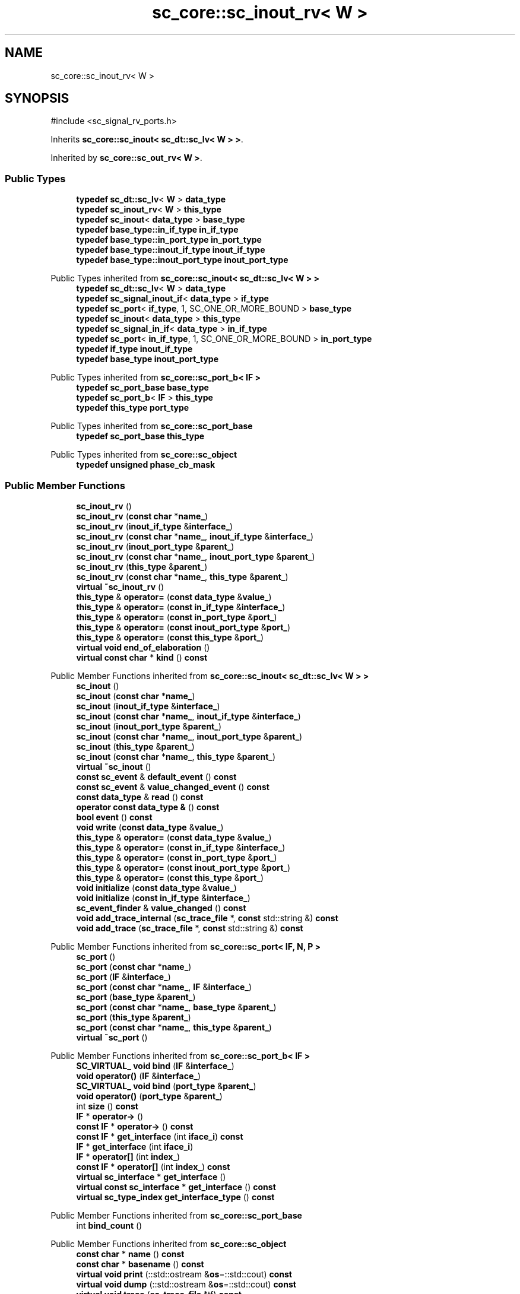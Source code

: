 .TH "sc_core::sc_inout_rv< W >" 3 "VHDL simulator" \" -*- nroff -*-
.ad l
.nh
.SH NAME
sc_core::sc_inout_rv< W >
.SH SYNOPSIS
.br
.PP
.PP
\fR#include <sc_signal_rv_ports\&.h>\fP
.PP
Inherits \fBsc_core::sc_inout< sc_dt::sc_lv< W > >\fP\&.
.PP
Inherited by \fBsc_core::sc_out_rv< W >\fP\&.
.SS "Public Types"

.in +1c
.ti -1c
.RI "\fBtypedef\fP \fBsc_dt::sc_lv\fP< \fBW\fP > \fBdata_type\fP"
.br
.ti -1c
.RI "\fBtypedef\fP \fBsc_inout_rv\fP< \fBW\fP > \fBthis_type\fP"
.br
.ti -1c
.RI "\fBtypedef\fP \fBsc_inout\fP< \fBdata_type\fP > \fBbase_type\fP"
.br
.ti -1c
.RI "\fBtypedef\fP \fBbase_type::in_if_type\fP \fBin_if_type\fP"
.br
.ti -1c
.RI "\fBtypedef\fP \fBbase_type::in_port_type\fP \fBin_port_type\fP"
.br
.ti -1c
.RI "\fBtypedef\fP \fBbase_type::inout_if_type\fP \fBinout_if_type\fP"
.br
.ti -1c
.RI "\fBtypedef\fP \fBbase_type::inout_port_type\fP \fBinout_port_type\fP"
.br
.in -1c

Public Types inherited from \fBsc_core::sc_inout< sc_dt::sc_lv< W > >\fP
.in +1c
.ti -1c
.RI "\fBtypedef\fP \fBsc_dt::sc_lv\fP< \fBW\fP > \fBdata_type\fP"
.br
.ti -1c
.RI "\fBtypedef\fP \fBsc_signal_inout_if\fP< \fBdata_type\fP > \fBif_type\fP"
.br
.ti -1c
.RI "\fBtypedef\fP \fBsc_port\fP< \fBif_type\fP, 1, SC_ONE_OR_MORE_BOUND > \fBbase_type\fP"
.br
.ti -1c
.RI "\fBtypedef\fP \fBsc_inout\fP< \fBdata_type\fP > \fBthis_type\fP"
.br
.ti -1c
.RI "\fBtypedef\fP \fBsc_signal_in_if\fP< \fBdata_type\fP > \fBin_if_type\fP"
.br
.ti -1c
.RI "\fBtypedef\fP \fBsc_port\fP< \fBin_if_type\fP, 1, SC_ONE_OR_MORE_BOUND > \fBin_port_type\fP"
.br
.ti -1c
.RI "\fBtypedef\fP \fBif_type\fP \fBinout_if_type\fP"
.br
.ti -1c
.RI "\fBtypedef\fP \fBbase_type\fP \fBinout_port_type\fP"
.br
.in -1c

Public Types inherited from \fBsc_core::sc_port_b< IF >\fP
.in +1c
.ti -1c
.RI "\fBtypedef\fP \fBsc_port_base\fP \fBbase_type\fP"
.br
.ti -1c
.RI "\fBtypedef\fP \fBsc_port_b\fP< \fBIF\fP > \fBthis_type\fP"
.br
.ti -1c
.RI "\fBtypedef\fP \fBthis_type\fP \fBport_type\fP"
.br
.in -1c

Public Types inherited from \fBsc_core::sc_port_base\fP
.in +1c
.ti -1c
.RI "\fBtypedef\fP \fBsc_port_base\fP \fBthis_type\fP"
.br
.in -1c

Public Types inherited from \fBsc_core::sc_object\fP
.in +1c
.ti -1c
.RI "\fBtypedef\fP \fBunsigned\fP \fBphase_cb_mask\fP"
.br
.in -1c
.SS "Public Member Functions"

.in +1c
.ti -1c
.RI "\fBsc_inout_rv\fP ()"
.br
.ti -1c
.RI "\fBsc_inout_rv\fP (\fBconst\fP \fBchar\fP *\fBname_\fP)"
.br
.ti -1c
.RI "\fBsc_inout_rv\fP (\fBinout_if_type\fP &\fBinterface_\fP)"
.br
.ti -1c
.RI "\fBsc_inout_rv\fP (\fBconst\fP \fBchar\fP *\fBname_\fP, \fBinout_if_type\fP &\fBinterface_\fP)"
.br
.ti -1c
.RI "\fBsc_inout_rv\fP (\fBinout_port_type\fP &\fBparent_\fP)"
.br
.ti -1c
.RI "\fBsc_inout_rv\fP (\fBconst\fP \fBchar\fP *\fBname_\fP, \fBinout_port_type\fP &\fBparent_\fP)"
.br
.ti -1c
.RI "\fBsc_inout_rv\fP (\fBthis_type\fP &\fBparent_\fP)"
.br
.ti -1c
.RI "\fBsc_inout_rv\fP (\fBconst\fP \fBchar\fP *\fBname_\fP, \fBthis_type\fP &\fBparent_\fP)"
.br
.ti -1c
.RI "\fBvirtual\fP \fB~sc_inout_rv\fP ()"
.br
.ti -1c
.RI "\fBthis_type\fP & \fBoperator=\fP (\fBconst\fP \fBdata_type\fP &\fBvalue_\fP)"
.br
.ti -1c
.RI "\fBthis_type\fP & \fBoperator=\fP (\fBconst\fP \fBin_if_type\fP &\fBinterface_\fP)"
.br
.ti -1c
.RI "\fBthis_type\fP & \fBoperator=\fP (\fBconst\fP \fBin_port_type\fP &\fBport_\fP)"
.br
.ti -1c
.RI "\fBthis_type\fP & \fBoperator=\fP (\fBconst\fP \fBinout_port_type\fP &\fBport_\fP)"
.br
.ti -1c
.RI "\fBthis_type\fP & \fBoperator=\fP (\fBconst\fP \fBthis_type\fP &\fBport_\fP)"
.br
.ti -1c
.RI "\fBvirtual\fP \fBvoid\fP \fBend_of_elaboration\fP ()"
.br
.ti -1c
.RI "\fBvirtual\fP \fBconst\fP \fBchar\fP * \fBkind\fP () \fBconst\fP"
.br
.in -1c

Public Member Functions inherited from \fBsc_core::sc_inout< sc_dt::sc_lv< W > >\fP
.in +1c
.ti -1c
.RI "\fBsc_inout\fP ()"
.br
.ti -1c
.RI "\fBsc_inout\fP (\fBconst\fP \fBchar\fP *\fBname_\fP)"
.br
.ti -1c
.RI "\fBsc_inout\fP (\fBinout_if_type\fP &\fBinterface_\fP)"
.br
.ti -1c
.RI "\fBsc_inout\fP (\fBconst\fP \fBchar\fP *\fBname_\fP, \fBinout_if_type\fP &\fBinterface_\fP)"
.br
.ti -1c
.RI "\fBsc_inout\fP (\fBinout_port_type\fP &\fBparent_\fP)"
.br
.ti -1c
.RI "\fBsc_inout\fP (\fBconst\fP \fBchar\fP *\fBname_\fP, \fBinout_port_type\fP &\fBparent_\fP)"
.br
.ti -1c
.RI "\fBsc_inout\fP (\fBthis_type\fP &\fBparent_\fP)"
.br
.ti -1c
.RI "\fBsc_inout\fP (\fBconst\fP \fBchar\fP *\fBname_\fP, \fBthis_type\fP &\fBparent_\fP)"
.br
.ti -1c
.RI "\fBvirtual\fP \fB~sc_inout\fP ()"
.br
.ti -1c
.RI "\fBconst\fP \fBsc_event\fP & \fBdefault_event\fP () \fBconst\fP"
.br
.ti -1c
.RI "\fBconst\fP \fBsc_event\fP & \fBvalue_changed_event\fP () \fBconst\fP"
.br
.ti -1c
.RI "\fBconst\fP \fBdata_type\fP & \fBread\fP () \fBconst\fP"
.br
.ti -1c
.RI "\fBoperator const data_type &\fP () \fBconst\fP"
.br
.ti -1c
.RI "\fBbool\fP \fBevent\fP () \fBconst\fP"
.br
.ti -1c
.RI "\fBvoid\fP \fBwrite\fP (\fBconst\fP \fBdata_type\fP &\fBvalue_\fP)"
.br
.ti -1c
.RI "\fBthis_type\fP & \fBoperator=\fP (\fBconst\fP \fBdata_type\fP &\fBvalue_\fP)"
.br
.ti -1c
.RI "\fBthis_type\fP & \fBoperator=\fP (\fBconst\fP \fBin_if_type\fP &\fBinterface_\fP)"
.br
.ti -1c
.RI "\fBthis_type\fP & \fBoperator=\fP (\fBconst\fP \fBin_port_type\fP &\fBport_\fP)"
.br
.ti -1c
.RI "\fBthis_type\fP & \fBoperator=\fP (\fBconst\fP \fBinout_port_type\fP &\fBport_\fP)"
.br
.ti -1c
.RI "\fBthis_type\fP & \fBoperator=\fP (\fBconst\fP \fBthis_type\fP &\fBport_\fP)"
.br
.ti -1c
.RI "\fBvoid\fP \fBinitialize\fP (\fBconst\fP \fBdata_type\fP &\fBvalue_\fP)"
.br
.ti -1c
.RI "\fBvoid\fP \fBinitialize\fP (\fBconst\fP \fBin_if_type\fP &\fBinterface_\fP)"
.br
.ti -1c
.RI "\fBsc_event_finder\fP & \fBvalue_changed\fP () \fBconst\fP"
.br
.ti -1c
.RI "\fBvoid\fP \fBadd_trace_internal\fP (\fBsc_trace_file\fP *, \fBconst\fP std::string &) \fBconst\fP"
.br
.ti -1c
.RI "\fBvoid\fP \fBadd_trace\fP (\fBsc_trace_file\fP *, \fBconst\fP std::string &) \fBconst\fP"
.br
.in -1c

Public Member Functions inherited from \fBsc_core::sc_port< IF, N, P >\fP
.in +1c
.ti -1c
.RI "\fBsc_port\fP ()"
.br
.ti -1c
.RI "\fBsc_port\fP (\fBconst\fP \fBchar\fP *\fBname_\fP)"
.br
.ti -1c
.RI "\fBsc_port\fP (\fBIF\fP &\fBinterface_\fP)"
.br
.ti -1c
.RI "\fBsc_port\fP (\fBconst\fP \fBchar\fP *\fBname_\fP, \fBIF\fP &\fBinterface_\fP)"
.br
.ti -1c
.RI "\fBsc_port\fP (\fBbase_type\fP &\fBparent_\fP)"
.br
.ti -1c
.RI "\fBsc_port\fP (\fBconst\fP \fBchar\fP *\fBname_\fP, \fBbase_type\fP &\fBparent_\fP)"
.br
.ti -1c
.RI "\fBsc_port\fP (\fBthis_type\fP &\fBparent_\fP)"
.br
.ti -1c
.RI "\fBsc_port\fP (\fBconst\fP \fBchar\fP *\fBname_\fP, \fBthis_type\fP &\fBparent_\fP)"
.br
.ti -1c
.RI "\fBvirtual\fP \fB~sc_port\fP ()"
.br
.in -1c

Public Member Functions inherited from \fBsc_core::sc_port_b< IF >\fP
.in +1c
.ti -1c
.RI "\fBSC_VIRTUAL_\fP \fBvoid\fP \fBbind\fP (\fBIF\fP &\fBinterface_\fP)"
.br
.ti -1c
.RI "\fBvoid\fP \fBoperator()\fP (\fBIF\fP &\fBinterface_\fP)"
.br
.ti -1c
.RI "\fBSC_VIRTUAL_\fP \fBvoid\fP \fBbind\fP (\fBport_type\fP &\fBparent_\fP)"
.br
.ti -1c
.RI "\fBvoid\fP \fBoperator()\fP (\fBport_type\fP &\fBparent_\fP)"
.br
.ti -1c
.RI "int \fBsize\fP () \fBconst\fP"
.br
.ti -1c
.RI "\fBIF\fP * \fBoperator\->\fP ()"
.br
.ti -1c
.RI "\fBconst\fP \fBIF\fP * \fBoperator\->\fP () \fBconst\fP"
.br
.ti -1c
.RI "\fBconst\fP \fBIF\fP * \fBget_interface\fP (int \fBiface_i\fP) \fBconst\fP"
.br
.ti -1c
.RI "\fBIF\fP * \fBget_interface\fP (int \fBiface_i\fP)"
.br
.ti -1c
.RI "\fBIF\fP * \fBoperator[]\fP (int \fBindex_\fP)"
.br
.ti -1c
.RI "\fBconst\fP \fBIF\fP * \fBoperator[]\fP (int \fBindex_\fP) \fBconst\fP"
.br
.ti -1c
.RI "\fBvirtual\fP \fBsc_interface\fP * \fBget_interface\fP ()"
.br
.ti -1c
.RI "\fBvirtual\fP \fBconst\fP \fBsc_interface\fP * \fBget_interface\fP () \fBconst\fP"
.br
.ti -1c
.RI "\fBvirtual\fP \fBsc_type_index\fP \fBget_interface_type\fP () \fBconst\fP"
.br
.in -1c

Public Member Functions inherited from \fBsc_core::sc_port_base\fP
.in +1c
.ti -1c
.RI "int \fBbind_count\fP ()"
.br
.in -1c

Public Member Functions inherited from \fBsc_core::sc_object\fP
.in +1c
.ti -1c
.RI "\fBconst\fP \fBchar\fP * \fBname\fP () \fBconst\fP"
.br
.ti -1c
.RI "\fBconst\fP \fBchar\fP * \fBbasename\fP () \fBconst\fP"
.br
.ti -1c
.RI "\fBvirtual\fP \fBvoid\fP \fBprint\fP (::std::ostream &\fBos\fP=::std::cout) \fBconst\fP"
.br
.ti -1c
.RI "\fBvirtual\fP \fBvoid\fP \fBdump\fP (::std::ostream &\fBos\fP=::std::cout) \fBconst\fP"
.br
.ti -1c
.RI "\fBvirtual\fP \fBvoid\fP \fBtrace\fP (\fBsc_trace_file\fP *tf) \fBconst\fP"
.br
.ti -1c
.RI "\fBsc_simcontext\fP * \fBsimcontext\fP () \fBconst\fP"
.br
.ti -1c
.RI "\fBbool\fP \fBadd_attribute\fP (\fBsc_attr_base\fP &)"
.br
.ti -1c
.RI "\fBsc_attr_base\fP * \fBget_attribute\fP (\fBconst\fP std::string &\fBname_\fP)"
.br
.ti -1c
.RI "\fBconst\fP \fBsc_attr_base\fP * \fBget_attribute\fP (\fBconst\fP std::string &\fBname_\fP) \fBconst\fP"
.br
.ti -1c
.RI "\fBsc_attr_base\fP * \fBremove_attribute\fP (\fBconst\fP std::string &\fBname_\fP)"
.br
.ti -1c
.RI "\fBvoid\fP \fBremove_all_attributes\fP ()"
.br
.ti -1c
.RI "int \fBnum_attributes\fP () \fBconst\fP"
.br
.ti -1c
.RI "\fBsc_attr_cltn\fP & \fBattr_cltn\fP ()"
.br
.ti -1c
.RI "\fBconst\fP \fBsc_attr_cltn\fP & \fBattr_cltn\fP () \fBconst\fP"
.br
.ti -1c
.RI "\fBvirtual\fP \fBconst\fP std::vector< \fBsc_event\fP * > & \fBget_child_events\fP () \fBconst\fP"
.br
.ti -1c
.RI "\fBvirtual\fP \fBconst\fP std::vector< \fBsc_object\fP * > & \fBget_child_objects\fP () \fBconst\fP"
.br
.ti -1c
.RI "\fBsc_object\fP * \fBget_parent\fP () \fBconst\fP"
.br
.ti -1c
.RI "\fBsc_object\fP * \fBget_parent_object\fP () \fBconst\fP"
.br
.in -1c
.SS "Private Member Functions"

.in +1c
.ti -1c
.RI "\fBsc_inout_rv\fP (\fBconst\fP \fBthis_type\fP &)"
.br
.in -1c
.SS "Additional Inherited Members"


Protected Member Functions inherited from \fBsc_core::sc_inout< sc_dt::sc_lv< W > >\fP
.in +1c
.ti -1c
.RI "\fBvoid\fP \fBremove_traces\fP () \fBconst\fP"
.br
.in -1c

Protected Member Functions inherited from \fBsc_core::sc_port_b< IF >\fP
.in +1c
.ti -1c
.RI "\fBsc_port_b\fP (int \fBmax_size_\fP, \fBsc_port_policy\fP policy=\fBSC_ONE_OR_MORE_BOUND\fP)"
.br
.ti -1c
.RI "\fBsc_port_b\fP (\fBconst\fP \fBchar\fP *\fBname_\fP, int \fBmax_size_\fP, \fBsc_port_policy\fP policy=\fBSC_ONE_OR_MORE_BOUND\fP)"
.br
.ti -1c
.RI "\fBvirtual\fP \fB~sc_port_b\fP ()"
.br
.ti -1c
.RI "\fBvirtual\fP int \fBvbind\fP (\fBsc_interface\fP &)"
.br
.ti -1c
.RI "\fBvirtual\fP int \fBvbind\fP (\fBsc_port_base\fP &)"
.br
.ti -1c
.RI "\fBvirtual\fP \fBvoid\fP \fBmake_sensitive\fP (\fBsc_thread_handle\fP, \fBsc_event_finder\fP *=0) \fBconst\fP"
.br
.ti -1c
.RI "\fBvirtual\fP \fBvoid\fP \fBmake_sensitive\fP (\fBsc_method_handle\fP, \fBsc_event_finder\fP *=0) \fBconst\fP"
.br
.in -1c

Protected Member Functions inherited from \fBsc_core::sc_port_base\fP
.in +1c
.ti -1c
.RI "\fBsc_port_base\fP (int \fBmax_size_\fP, \fBsc_port_policy\fP policy=\fBSC_ONE_OR_MORE_BOUND\fP)"
.br
.ti -1c
.RI "\fBsc_port_base\fP (\fBconst\fP \fBchar\fP *\fBname_\fP, int \fBmax_size_\fP, \fBsc_port_policy\fP policy=\fBSC_ONE_OR_MORE_BOUND\fP)"
.br
.ti -1c
.RI "\fBvirtual\fP \fB~sc_port_base\fP ()"
.br
.ti -1c
.RI "\fBvoid\fP \fBbind\fP (\fBsc_interface\fP &\fBinterface_\fP)"
.br
.ti -1c
.RI "\fBvoid\fP \fBbind\fP (\fBthis_type\fP &\fBparent_\fP)"
.br
.ti -1c
.RI "\fBvirtual\fP \fBvoid\fP \fBbefore_end_of_elaboration\fP ()"
.br
.ti -1c
.RI "\fBvirtual\fP \fBvoid\fP \fBstart_of_simulation\fP ()"
.br
.ti -1c
.RI "\fBvirtual\fP \fBvoid\fP \fBend_of_simulation\fP ()"
.br
.ti -1c
.RI "\fBvoid\fP \fBreport_error\fP (\fBconst\fP \fBchar\fP *id, \fBconst\fP \fBchar\fP *\fBadd_msg\fP=0) \fBconst\fP"
.br
.ti -1c
.RI "\fBvoid\fP \fBadd_static_event\fP (\fBsc_method_handle\fP \fBprocess_p\fP, \fBconst\fP \fBsc_event\fP &event) \fBconst\fP"
.br
.ti -1c
.RI "\fBvoid\fP \fBadd_static_event\fP (\fBsc_thread_handle\fP \fBprocess_p\fP, \fBconst\fP \fBsc_event\fP &event) \fBconst\fP"
.br
.in -1c

Protected Member Functions inherited from \fBsc_core::sc_object\fP
.in +1c
.ti -1c
.RI "\fBsc_object\fP ()"
.br
.ti -1c
.RI "\fBsc_object\fP (\fBconst\fP \fBchar\fP *\fBnm\fP)"
.br
.ti -1c
.RI "\fBsc_object\fP (\fBconst\fP \fBsc_object\fP &)"
.br
.ti -1c
.RI "\fBsc_object\fP & \fBoperator=\fP (\fBconst\fP \fBsc_object\fP &)"
.br
.ti -1c
.RI "\fBvirtual\fP \fB~sc_object\fP ()"
.br
.ti -1c
.RI "\fBvirtual\fP \fBvoid\fP \fBadd_child_event\fP (\fBsc_event\fP *\fBevent_p\fP)"
.br
.ti -1c
.RI "\fBvirtual\fP \fBvoid\fP \fBadd_child_object\fP (\fBsc_object\fP *\fBobject_p\fP)"
.br
.ti -1c
.RI "\fBvirtual\fP \fBbool\fP \fBremove_child_event\fP (\fBsc_event\fP *\fBevent_p\fP)"
.br
.ti -1c
.RI "\fBvirtual\fP \fBbool\fP \fBremove_child_object\fP (\fBsc_object\fP *\fBobject_p\fP)"
.br
.ti -1c
.RI "\fBphase_cb_mask\fP \fBregister_simulation_phase_callback\fP (\fBphase_cb_mask\fP)"
.br
.ti -1c
.RI "\fBphase_cb_mask\fP \fBunregister_simulation_phase_callback\fP (\fBphase_cb_mask\fP)"
.br
.in -1c

Protected Attributes inherited from \fBsc_core::sc_inout< sc_dt::sc_lv< W > >\fP
.in +1c
.ti -1c
.RI "\fBdata_type\fP * \fBm_init_val\fP"
.br
.ti -1c
.RI "\fBsc_trace_params_vec\fP * \fBm_traces\fP"
.br
.in -1c

Protected Attributes inherited from \fBsc_core::sc_port_base\fP
.in +1c
.ti -1c
.RI "\fBsc_bind_info\fP * \fBm_bind_info\fP"
.br
.in -1c
.SH "Member Typedef Documentation"
.PP 
.SS "template<int W> \fBtypedef\fP \fBsc_inout\fP<\fBdata_type\fP> \fBsc_core::sc_inout_rv\fP< \fBW\fP >::base_type"

.SS "template<int W> \fBtypedef\fP \fBsc_dt::sc_lv\fP<\fBW\fP> \fBsc_core::sc_inout_rv\fP< \fBW\fP >::data_type"

.SS "template<int W> \fBtypedef\fP \fBbase_type::in_if_type\fP \fBsc_core::sc_inout_rv\fP< \fBW\fP >::in_if_type"

.SS "template<int W> \fBtypedef\fP \fBbase_type::in_port_type\fP \fBsc_core::sc_inout_rv\fP< \fBW\fP >::in_port_type"

.SS "template<int W> \fBtypedef\fP \fBbase_type::inout_if_type\fP \fBsc_core::sc_inout_rv\fP< \fBW\fP >::inout_if_type"

.SS "template<int W> \fBtypedef\fP \fBbase_type::inout_port_type\fP \fBsc_core::sc_inout_rv\fP< \fBW\fP >::inout_port_type"

.SS "template<int W> \fBtypedef\fP \fBsc_inout_rv\fP<\fBW\fP> \fBsc_core::sc_inout_rv\fP< \fBW\fP >::this_type"

.SH "Constructor & Destructor Documentation"
.PP 
.SS "template<int W> \fBsc_core::sc_inout_rv\fP< \fBW\fP >::sc_inout_rv ()\fR [inline]\fP"

.SS "template<int W> \fBsc_core::sc_inout_rv\fP< \fBW\fP >::sc_inout_rv (\fBconst\fP \fBchar\fP * name_)\fR [inline]\fP, \fR [explicit]\fP"

.SS "template<int W> \fBsc_core::sc_inout_rv\fP< \fBW\fP >::sc_inout_rv (\fBinout_if_type\fP & interface_)\fR [inline]\fP, \fR [explicit]\fP"

.SS "template<int W> \fBsc_core::sc_inout_rv\fP< \fBW\fP >::sc_inout_rv (\fBconst\fP \fBchar\fP * name_, \fBinout_if_type\fP & interface_)\fR [inline]\fP"

.SS "template<int W> \fBsc_core::sc_inout_rv\fP< \fBW\fP >::sc_inout_rv (\fBinout_port_type\fP & parent_)\fR [inline]\fP, \fR [explicit]\fP"

.SS "template<int W> \fBsc_core::sc_inout_rv\fP< \fBW\fP >::sc_inout_rv (\fBconst\fP \fBchar\fP * name_, \fBinout_port_type\fP & parent_)\fR [inline]\fP"

.SS "template<int W> \fBsc_core::sc_inout_rv\fP< \fBW\fP >::sc_inout_rv (\fBthis_type\fP & parent_)\fR [inline]\fP"

.SS "template<int W> \fBsc_core::sc_inout_rv\fP< \fBW\fP >::sc_inout_rv (\fBconst\fP \fBchar\fP * name_, \fBthis_type\fP & parent_)\fR [inline]\fP"

.SS "template<int W> \fBvirtual\fP \fBsc_core::sc_inout_rv\fP< \fBW\fP >::~\fBsc_inout_rv\fP ()\fR [inline]\fP, \fR [virtual]\fP"

.SS "template<int W> \fBsc_core::sc_inout_rv\fP< \fBW\fP >::sc_inout_rv (\fBconst\fP \fBthis_type\fP &)\fR [private]\fP"

.SH "Member Function Documentation"
.PP 
.SS "template<int W> \fBvoid\fP \fBsc_core::sc_inout_rv\fP< \fBW\fP >::end_of_elaboration ()\fR [virtual]\fP"

.PP
Reimplemented from \fBsc_core::sc_inout< sc_dt::sc_lv< W > >\fP\&.
.SS "template<int W> \fBvirtual\fP \fBconst\fP \fBchar\fP * \fBsc_core::sc_inout_rv\fP< \fBW\fP >::kind () const\fR [inline]\fP, \fR [virtual]\fP"

.PP
Reimplemented from \fBsc_core::sc_inout< sc_dt::sc_lv< W > >\fP\&.
.PP
Reimplemented in \fBsc_core::sc_out_rv< W >\fP\&.
.SS "template<int W> \fBthis_type\fP & \fBsc_core::sc_inout_rv\fP< \fBW\fP >\fB::operator\fP= (\fBconst\fP \fBdata_type\fP & value_)\fR [inline]\fP"

.SS "template<int W> \fBthis_type\fP & \fBsc_core::sc_inout_rv\fP< \fBW\fP >\fB::operator\fP= (\fBconst\fP \fBin_if_type\fP & interface_)\fR [inline]\fP"

.SS "template<int W> \fBthis_type\fP & \fBsc_core::sc_inout_rv\fP< \fBW\fP >\fB::operator\fP= (\fBconst\fP \fBin_port_type\fP & port_)\fR [inline]\fP"

.SS "template<int W> \fBthis_type\fP & \fBsc_core::sc_inout_rv\fP< \fBW\fP >\fB::operator\fP= (\fBconst\fP \fBinout_port_type\fP & port_)\fR [inline]\fP"

.SS "template<int W> \fBthis_type\fP & \fBsc_core::sc_inout_rv\fP< \fBW\fP >\fB::operator\fP= (\fBconst\fP \fBthis_type\fP & port_)\fR [inline]\fP"


.SH "Author"
.PP 
Generated automatically by Doxygen for VHDL simulator from the source code\&.
